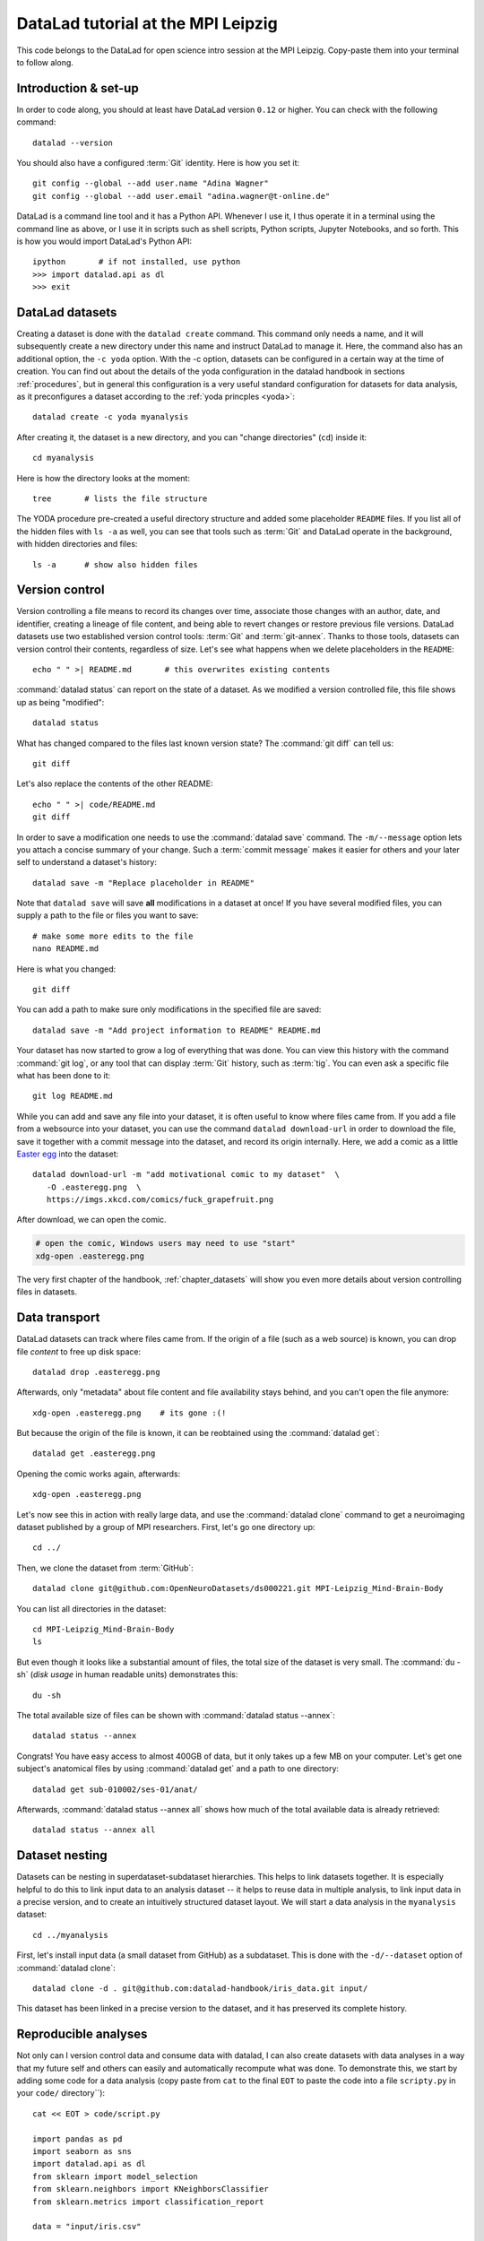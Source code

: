 DataLad tutorial at the MPI Leipzig
-----------------------------------

This code belongs to the DataLad for open science intro session at the MPI Leipzig.
Copy-paste them into your terminal to follow along.

Introduction & set-up
^^^^^^^^^^^^^^^^^^^^^

In order to code along, you should at least have DataLad version ``0.12`` or higher.
You can check with the following command::

   datalad --version

You should also have a configured :term:`Git` identity. Here is how you set it::

   git config --global --add user.name "Adina Wagner"
   git config --global --add user.email "adina.wagner@t-online.de"

DataLad is a command line tool and it has a Python API. Whenever I use it,
I thus operate it in a terminal using the command line as above, or I use it in scripts
such as shell scripts, Python scripts, Jupyter Notebooks, and so forth.
This is how you would import DataLad's Python API::

   ipython       # if not installed, use python
   >>> import datalad.api as dl
   >>> exit

DataLad datasets
^^^^^^^^^^^^^^^^

Creating a dataset is done with the ``datalad create`` command.
This command only needs a name, and it will subsequently create a new directory under this name and instruct DataLad to manage it.
Here, the command also has an additional option, the ``-c yoda`` option.
With the -c option, datasets can be configured in a certain way at the time of creation.
You can find out about the details of the yoda configuration in the datalad handbook in sections :ref:`procedures`, but in general this configuration is a very useful standard configuration for datasets for data analysis, as it preconfigures a dataset according to the :ref:`yoda princples <yoda>`::

   datalad create -c yoda myanalysis

After creating it, the dataset is a new directory, and you can "change directories" (``cd``) inside it::

   cd myanalysis

Here is how the directory looks at the moment::

   tree       # lists the file structure

The YODA procedure pre-created a useful directory structure and added some placeholder ``README`` files.
If you list all of the hidden files with ``ls -a`` as well, you can see that tools such as :term:`Git` and DataLad operate in the background, with hidden directories and files::

   ls -a      # show also hidden files


Version control
^^^^^^^^^^^^^^^

Version controlling a file means to record its changes over time, associate those changes with an author, date, and identifier, creating a lineage of file content, and being able to revert changes or restore previous file versions.
DataLad datasets use two established version control tools: :term:`Git` and :term:`git-annex`.
Thanks to those tools, datasets can version control their contents, regardless of size.
Let's see what happens when we delete placeholders in the ``README``::

   echo " " >| README.md       # this overwrites existing contents

:command:`datalad status` can report on the state of a dataset.
As we modified a version controlled file, this file shows up as being "modified"::

   datalad status

What has changed compared to the files last known version state?
The :command:`git diff` can tell us::

   git diff

Let's also replace the contents of the other README::

   echo " " >| code/README.md
   git diff

In order to save a modification one needs to use the :command:`datalad save` command.
The ``-m/--message`` option lets you attach a concise summary of your change.
Such a :term:`commit message` makes it easier for others and your later self to understand a dataset's history::

   datalad save -m "Replace placeholder in README"

Note that ``datalad save`` will save **all** modifications in a dataset at once!
If you have several modified files, you can supply a path to the file or files you want to save::

   # make some more edits to the file
   nano README.md

Here is what you changed::

   git diff

You can add a path to make sure only modifications in the specified file are saved::

   datalad save -m "Add project information to README" README.md

Your dataset has now started to grow a log of everything that was done.
You can view this history with the command :command:`git log`, or any tool that can display :term:`Git` history, such as :term:`tig`.
You can even ask a specific file what has been done to it::

   git log README.md

While you can add and save any file into your dataset, it is often useful to know where files came from.
If you add a file from a websource into your dataset, you can use the command ``datalad download-url`` in order to download the file, save it together with a commit message into the dataset, and record its origin internally.
Here, we add a comic as a little `Easter egg <https://imgs.xkcd.com/comics/fuck_grapefruit.png>`_ into the dataset::

   datalad download-url -m "add motivational comic to my dataset"  \
      -O .easteregg.png  \
      https://imgs.xkcd.com/comics/fuck_grapefruit.png
	  
After download, we can open the comic.

.. windowsworkarounds:: Windows does not have xdg-open

   ``xdg-open`` is a very useful unix command that opens up any file with its associated default tool.
   In the command snippet below, on a Unix OS, this command would open up the ``.png`` file with the standard image viewer.
   Unfortunately, this command does not exist on Windows.
   An alternative is Window's ``start`` command: ``start .easteregg.png``.
   
.. code-block:: bash
   
   # open the comic, Windows users may need to use "start"
   xdg-open .easteregg.png

The very first chapter of the handbook, :ref:`chapter_datasets` will show you even more details about version controlling files in datasets.

Data transport
^^^^^^^^^^^^^^

DataLad datasets can track where files came from.
If the origin of a file (such as a web source) is known, you can drop file *content* to free up disk space::

   datalad drop .easteregg.png

Afterwards, only "metadata" about file content and file availability stays behind, and you can't open the file anymore::

   xdg-open .easteregg.png    # its gone :(!

But because the origin of the file is known, it can be reobtained using the :command:`datalad get`::

   datalad get .easteregg.png

Opening the comic works again, afterwards::

   xdg-open .easteregg.png

Let's now see this in action  with really large data, and use the :command:`datalad clone` command to get a neuroimaging dataset published by a group of MPI researchers.
First, let's go one directory up::

   cd ../

Then, we clone the dataset from :term:`GitHub`::

   datalad clone git@github.com:OpenNeuroDatasets/ds000221.git MPI-Leipzig_Mind-Brain-Body

You can list all directories in the dataset::

    cd MPI-Leipzig_Mind-Brain-Body
    ls

But even though it looks like a substantial amount of files, the total size of the dataset is very small.
The :command:`du -sh` (*disk usage* in human readable units) demonstrates this::

   du -sh

The total available size of files can be shown with :command:`datalad status --annex`::

   datalad status --annex

Congrats! You have easy access to almost 400GB of data, but it only takes up a few MB on your computer.
Let's get one subject's anatomical files by using :command:`datalad get` and a path to one directory::

   datalad get sub-010002/ses-01/anat/

Afterwards, :command:`datalad status --annex all` shows how much of the total available data is already retrieved::

   datalad status --annex all

Dataset nesting
^^^^^^^^^^^^^^^

Datasets can be nesting in superdataset-subdataset hierarchies.
This helps to link datasets together.
It is especially helpful to do this to link input data to an analysis dataset -- it helps to reuse data in multiple analysis, to link input data in a precise version, and to create an intuitively structured dataset layout.
We will start a data analysis in the ``myanalysis`` dataset::

   cd ../myanalysis

First, let's install input data (a small dataset from GitHub) as a subdataset.
This is done with the ``-d/--dataset`` option of :command:`datalad clone`::

   datalad clone -d . git@github.com:datalad-handbook/iris_data.git input/

This dataset has been linked in a precise version to the dataset, and it has preserved its complete history.

Reproducible analyses
^^^^^^^^^^^^^^^^^^^^^

Not only can I version control data and consume data with datalad, I can also create datasets with data analyses in a way that my future self and others can easily and automatically recompute what was done.
To demonstrate this, we start by adding some code for a data analysis (copy paste from ``cat`` to the final ``EOT`` to paste the code into a file ``scripty.py`` in your ``code/`` directory``)::

   cat << EOT > code/script.py

   import pandas as pd
   import seaborn as sns
   import datalad.api as dl
   from sklearn import model_selection
   from sklearn.neighbors import KNeighborsClassifier
   from sklearn.metrics import classification_report

   data = "input/iris.csv"

   # make sure that the data are obtained (get will also install linked sub-ds!):
   dl.get(data)

   # prepare the data as a pandas dataframe
   df = pd.read_csv(data)
   attributes = ["sepal_length", "sepal_width", "petal_length","petal_width", "class"]
   df.columns = attributes

   # create a pairplot to plot pairwise relationships in the dataset
   plot = sns.pairplot(df, hue='class', palette='muted')
   plot.savefig('pairwise_relationships.png')

   # perform a K-nearest-neighbours classification with scikit-learn
   # Step 1: split data in test and training dataset (20:80)
   array = df.values
   X = array[:,0:4]
   Y = array[:,4]
   test_size = 0.20
   seed = 7
   X_train, X_test, Y_train, Y_test = model_selection.train_test_split(X, Y,
                                                                       test_size=test_size,
                                                                       random_state=seed)
   # Step 2: Fit the model and make predictions on the test dataset
   knn = KNeighborsClassifier()
   knn.fit(X_train, Y_train)
   predictions = knn.predict(X_test)

   # Step 3: Save the classification report
   report = classification_report(Y_test, predictions, output_dict=True)
   df_report = pd.DataFrame(report).transpose().to_csv('prediction_report.csv')

   EOT

This created a new file in the dataset::

   datalad status

Let's save it with a datalad save command and also attach an identifier with the
``--version-tag`` flag::

   datalad save -m "add script for kNN classification and plotting" \
     --version-tag ready4analysis code/script.py

The challenge DataLad helps me to accomplish is running this script in a way
that links the script to the results it produces and the data it was computed
from. I can do this with the datalad run command. In principle, it is simple.
You start with a clean dataset::

   datalad status

Then, give the command you would execute to datalad run, in this case ``python code/script.py``.
Datalad will take the command, run it, and save all of the changes in the dataset that this leads this to under the commit message specified with the -m option.
Thus, it associates the script with the results.
But it can be even more helpful. Here, we also specify the input data the command needs and datalad will get the data beforehand.
And we also specify the output of the command.
To understand fully what this does, please read chapters :ref:`chapter_run` and :ref:`chapter_gitannex`, but specifying the outputs will allow me later to rerun the command and let me update outdated results::

   datalad run -m "analyze iris data with classification analysis" \
    --input "input/iris.csv" \
    --output "prediction_report.csv" \
    --output "pairwise_relationships.png" \
    "python3 code/script.py"

Datalad creates a commit in my history.
This commit has my commit message as a human readable summary of what was done, it contains the produced output, and it has a machine readable record that contains information on the
input data, the results, and the command that was run to create this result::

   git log -n 1

This machine readable record is particularly helpful, because I can now instruct
datalad to rerun this command so that I don't have to memorize what I had done
and people I share my dataset with don't need to ask me how this result was
produced, by can simply let DataLad tell them.

This is done with the ``datalad rerun`` command. For this demonstration, I have
prepared this analysis dataset and published it to GitHub at
`github.com/adswa/my_analysis <https://github.com/adswa/myanalysis>`_::

   cd /demo
   datalad clone git@github.com:adswa/myanalysis.git analysis_clone


I can clone this repository and give for example the checksum of the run command
to the ``datalad rerun`` command. DataLad will read the machine readable record of
what was done and recompute the exact same thing::

   cd analysis_clone
   datalad rerun 71cb8c5

This allows others to very easily rerun my computations, but it also spares me
the need to remember how I executed my script, and I can ask results where they
came from::

   git log pairwise_relationships.png


Computational reproducibility
^^^^^^^^^^^^^^^^^^^^^^^^^^^^^

If you don't have the required python packages available, running the script and computing the results will fail.
In order to be computationally reproducible I need to attach the software that is necessary for a computation to this execution record::

   cd ../myanalysis

And the way I can do this is with a datalad extension called datalad containers.
You can install this extension with pip by running ``pip install datalad-containers``.
This extension allow to attach software containers such as singularity images to my dataset and execute my commands inside of these containers.
Thus, I can share share data, code, code execution, and software.

Here is how this works: First, I attach a software container to my dataset using ``datalad containers-add`` with a name of the container (here I call it ``software``) and a url or path where to find this container, here it is singularity hub.
This records the software in the dataset::

   datalad containers-add software --url shub://adswa/resources:2

Note: You need to have `singularity <https://sylabs.io/guides/3.5/user-guide/>`_ installed to run this!

Afterwards, rerun the analysis in the software container with the ``datalad containers-run`` command.
This container works just as the run command before, I only need to specify the container name.
If you were to rerun such an analysis, DataLad would not only retrieve the input data but also the software container::

   datalad containers-run -m "rerun analysis in container" \
   --container-name software \
   --input "input/iris.csv" \
   --output "prediction_report.csv" \
   --output "pairwise_relationships.png" \
   "python3 code/script.py"

You can read more about this command and containers in general in the section :ref:`containersrun`.

**Done! Thanks for coding along!**
You can find out much more by checking out the :ref:`Basics <basics-intro>` of the handbook, or browse the :ref:`Usecases <usecase-intro>` for general inspiration.
Have fun!
